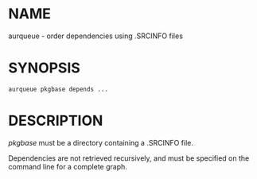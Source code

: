 #+STARTUP: indent
* NAME

aurqueue - order dependencies using .SRCINFO files

* SYNOPSIS

#+BEGIN_SRC 
aurqueue pkgbase depends ...
#+END_SRC

* DESCRIPTION

/pkgbase/ must be a directory containing a .SRCINFO file. 

Dependencies are not retrieved recursively, and must be specified on the command line for a complete graph.
